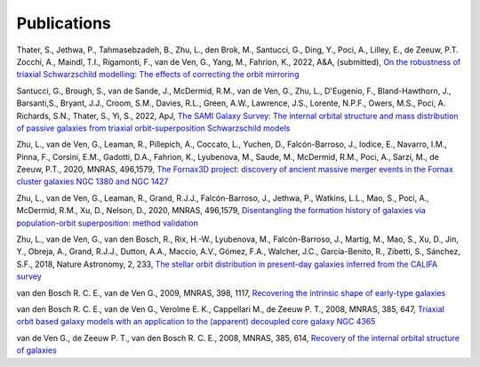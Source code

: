 .. _publications:

************
Publications
************

Thater, S., Jethwa, P., Tahmasebzadeh, B., Zhu, L., den Brok, M., Santucci, G., Ding, Y., Poci, A., Lilley, E., de Zeeuw, P.T. Zocchi, A., Maindl, T.I., Rigamonti, F., van de Ven, G., Yang, M., Fahrion, K., 2022, A&A, (submitted), `On the robustness of triaxial Schwarzschild modelling: The effects of correcting the orbit mirroring <https://ucloud.univie.ac.at/index.php/s/t8atbqqJ7LW2cpH>`_

Santucci, G., Brough, S., van de Sande, J., McDermid, R.M., van de Ven, G., Zhu, L., D'Eugenio, F., Bland-Hawthorn, J., Barsanti,S., Bryant, J.J., Croom, S.M., Davies, R.L., Green, A.W., Lawrence, J.S., Lorente, N.P.F., Owers, M.S., Poci, A. Richards, S.N., Thater, S., Yi, S., 2022, ApJ, `The SAMI Galaxy Survey: The internal orbital structure and mass distribution of passive galaxies from triaxial orbit-superposition Schwarzschild models <https://ui.adsabs.harvard.edu/abs/2022arXiv220303648S/abstract>`_ 

Zhu, L., van de Ven, G., Leaman, R., Pillepich, A., Coccato, L., Yuchen, D., Falcón-Barroso, J., Iodice, E., Navarro, I.M., Pinna, F., Corsini, E.M., Gadotti, D.A., Fahrion, K., Lyubenova, M., Saude, M., McDermid, R.M., Poci, A., Sarzi, M., de Zeeuw, P.T., 2020, MNRAS, 496,1579, `The Fornax3D project: discovery of ancient massive merger events in the Fornax cluster galaxies NGC 1380 and NGC 1427  <https://ui.adsabs.harvard.edu/abs/2022arXiv220315822Z/abstract>`_ 

Zhu, L., van de Ven, G., Leaman, R., Grand, R.J.J., Falcón-Barroso, J., Jethwa, P., Watkins, L.L., Mao, S., Poci, A., McDermid, R.M., Xu, D., Nelson, D., 2020, MNRAS, 496,1579, `Disentangling the formation history of galaxies via population-orbit superposition: method validation <https://ui.adsabs.harvard.edu/abs/2020MNRAS.496.1579Z/abstract>`_ 

Zhu, L., van de Ven, G., van den Bosch, R., Rix, H.-W., Lyubenova, M., Falcón-Barroso, J.,  Martig, M., Mao, S., Xu, D., Jin, Y., Obreja, A., Grand, R.J.J., Dutton, A.A., Maccio, A.V.,  Gómez, F.A., Walcher, J.C., García-Benito, R., Zibetti, S., Sánchez, S.F., 2018, Nature Astronomy, 2, 233, `The stellar orbit distribution in present-day galaxies inferred from the CALIFA survey <https://ui.adsabs.harvard.edu/abs/2018NatAs...2..233Z/abstract>`_ 

van den Bosch R. C. E., van de Ven G., 2009, MNRAS, 398, 1117, `Recovering the intrinsic shape of early-type galaxies <https://ui.adsabs.harvard.edu/abs/2009MNRAS.398.1117V/abstract>`_

van den Bosch R. C. E., van de Ven G., Verolme E. K., Cappellari M., de Zeeuw P. T., 2008, MNRAS, 385, 647, `Triaxial orbit based galaxy models with an application to the (apparent) decoupled core galaxy NGC 4365 <https://ui.adsabs.harvard.edu/abs/2008MNRAS.385..647V/abstract>`_

van de Ven G., de Zeeuw P. T., van den Bosch R. C. E., 2008, MNRAS, 385, 614, `Recovery of the internal orbital structure of galaxies <https://ui.adsabs.harvard.edu/abs/2008MNRAS.385..614V/abstract>`_
